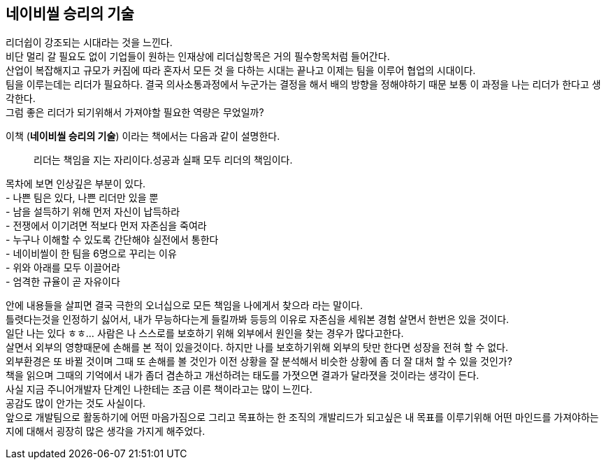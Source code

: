 ## 네이비씰 승리의 기술

리더쉽이 강조되는 시대라는 것을 느낀다. +
비단 멀리 갈 필요도 없이 기업들이 원하는 인재상에 리더십항목은 거의 필수항목처럼 들어간다. +
산업이 복잡해지고 규모가 커짐에 따라 혼자서 모든 것 을 다하는 시대는 끝나고 이제는 팀을 이루어 협업의 시대이다. +
팀을 이루는데는 리더가 필요하다. 결국 의사소통과정에서 누군가는 결정을 해서 배의 방향을 정해야하기 때문 보통 이 과정을 나는 리더가 한다고 생각한다. +
그럼 좋은 리더가 되기위해서 가져야할 필요한 역량은 무었일까?


이책 (*네이비씰 승리의 기술*) 이라는 책에서는 다음과 같이 설명한다. 

> 리더는 책임을 지는 자리이다.성공과 실패 모두 리더의 책임이다.

목차에 보면 인상깊은 부분이 있다. +
- 나쁜 팀은 있다, 나쁜 리더만 있을 뿐 +
- 남을 설득하기 위해 먼저 자신이 납득하라 +
- 전쟁에서 이기려면 적보다 먼저 자존심을 죽여라 +
- 누구나 이해할 수 있도록 간단해야 실전에서 통한다 +
- 네이비씰이 한 팀을 6명으로 꾸리는 이유 +
- 위와 아래를 모두 이끌어라 +
- 엄격한 규율이 곧 자유이다 +

안에 내용들을 살피면 결국 극한의 오너십으로 모든 책임을 나에게서 찾으라 라는 말이다. +
틀렷다는것을 인정하기 싫어서, 내가 무능하다는게 들킬까봐 등등의 이유로 자존심을 세워본 경험 살면서 한번은 있을 것이다. +
일단 나는 있다 ㅎㅎ... 사람은 나 스스로를 보호하기 위해 외부에서 원인을 찾는 경우가 많다고한다. +
살면서 외부의 영향때문에 손해를 본 적이 있을것이다. 하지만 나를 보호하기위해 외부의 탓만 한다면 성장을 전혀 할 수 없다. +
외부환경은 또 바뀔 것이며 그때 또 손해를 볼 것인가 이전 상황을 잘 분석해서 비슷한 상황에 좀 더 잘 대처 할 수 있을 것인가? +
책을 읽으며 그때의 기억에서 내가 좀더 겸손하고 개선하려는 태도를 가졋으면 결과가 달라졋을 것이라는 생각이 든다. +
사실 지금 주니어개발자 단계인 나한테는 조금 이른 책이라고는 많이 느낀다. +
공감도 많이 안가는 것도 사실이다. +
앞으로 개발팀으로 활동하기에 어떤 마음가짐으로 그리고 목표하는 한 조직의 개발리드가 되고싶은 내 목표를 이루기위해 어떤 마인드를 가져야하는지에 대해서 굉장히 많은 생각을 가지게 해주었다. 
